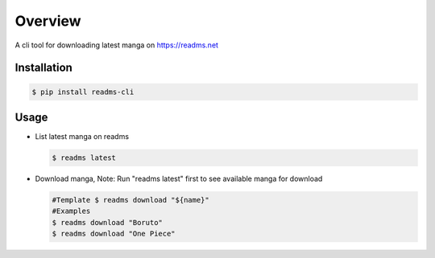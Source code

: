 ********
Overview
********
A cli tool for downloading latest manga on https://readms.net

Installation
============
.. code-block:: bash

 $ pip install readms-cli

Usage
============

* List latest manga on readms

  .. code-block:: bash

   $ readms latest
* Download manga, Note: Run "readms latest" first to see available manga for download

  .. code-block:: bash

   #Template $ readms download "${name}"
   #Examples
   $ readms download "Boruto"
   $ readms download "One Piece"
  